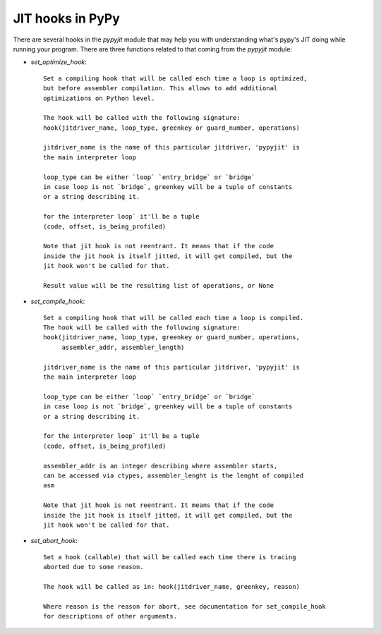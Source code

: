JIT hooks in PyPy
=================

There are several hooks in the `pypyjit` module that may help you with
understanding what's pypy's JIT doing while running your program. There
are three functions related to that coming from the `pypyjit` module:

* `set_optimize_hook`::

    Set a compiling hook that will be called each time a loop is optimized,
    but before assembler compilation. This allows to add additional
    optimizations on Python level.
    
    The hook will be called with the following signature:
    hook(jitdriver_name, loop_type, greenkey or guard_number, operations)

    jitdriver_name is the name of this particular jitdriver, 'pypyjit' is
    the main interpreter loop

    loop_type can be either `loop` `entry_bridge` or `bridge`
    in case loop is not `bridge`, greenkey will be a tuple of constants
    or a string describing it.

    for the interpreter loop` it'll be a tuple
    (code, offset, is_being_profiled)

    Note that jit hook is not reentrant. It means that if the code
    inside the jit hook is itself jitted, it will get compiled, but the
    jit hook won't be called for that.

    Result value will be the resulting list of operations, or None

* `set_compile_hook`::

    Set a compiling hook that will be called each time a loop is compiled.
    The hook will be called with the following signature:
    hook(jitdriver_name, loop_type, greenkey or guard_number, operations,
         assembler_addr, assembler_length)

    jitdriver_name is the name of this particular jitdriver, 'pypyjit' is
    the main interpreter loop

    loop_type can be either `loop` `entry_bridge` or `bridge`
    in case loop is not `bridge`, greenkey will be a tuple of constants
    or a string describing it.

    for the interpreter loop` it'll be a tuple
    (code, offset, is_being_profiled)

    assembler_addr is an integer describing where assembler starts,
    can be accessed via ctypes, assembler_lenght is the lenght of compiled
    asm

    Note that jit hook is not reentrant. It means that if the code
    inside the jit hook is itself jitted, it will get compiled, but the
    jit hook won't be called for that.

* `set_abort_hook`::

    Set a hook (callable) that will be called each time there is tracing
    aborted due to some reason.

    The hook will be called as in: hook(jitdriver_name, greenkey, reason)

    Where reason is the reason for abort, see documentation for set_compile_hook
    for descriptions of other arguments.
